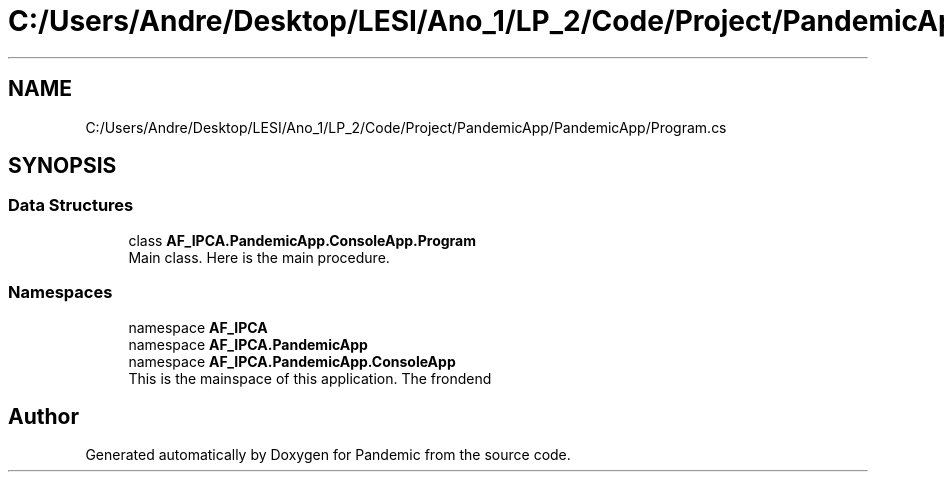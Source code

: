 .TH "C:/Users/Andre/Desktop/LESI/Ano_1/LP_2/Code/Project/PandemicApp/PandemicApp/Program.cs" 3 "Mon Jun 1 2020" "Version 1.0" "Pandemic" \" -*- nroff -*-
.ad l
.nh
.SH NAME
C:/Users/Andre/Desktop/LESI/Ano_1/LP_2/Code/Project/PandemicApp/PandemicApp/Program.cs
.SH SYNOPSIS
.br
.PP
.SS "Data Structures"

.in +1c
.ti -1c
.RI "class \fBAF_IPCA\&.PandemicApp\&.ConsoleApp\&.Program\fP"
.br
.RI "Main class\&. Here is the main procedure\&. "
.in -1c
.SS "Namespaces"

.in +1c
.ti -1c
.RI "namespace \fBAF_IPCA\fP"
.br
.ti -1c
.RI "namespace \fBAF_IPCA\&.PandemicApp\fP"
.br
.ti -1c
.RI "namespace \fBAF_IPCA\&.PandemicApp\&.ConsoleApp\fP"
.br
.RI "This is the mainspace of this application\&. The frondend "
.in -1c
.SH "Author"
.PP 
Generated automatically by Doxygen for Pandemic from the source code\&.
